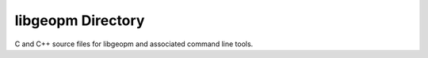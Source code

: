 libgeopm Directory
------------------

C and C++ source files for libgeopm and associated command line tools.
